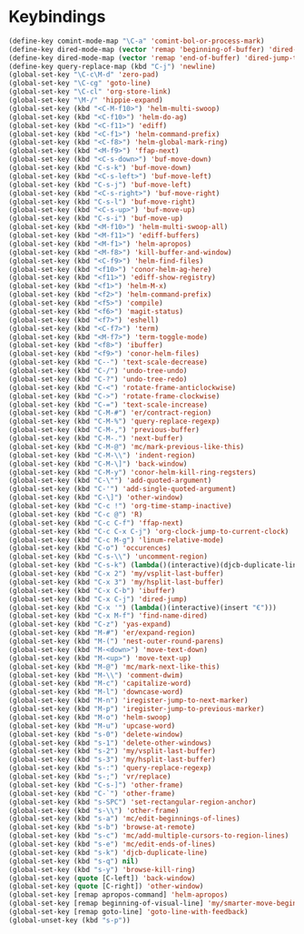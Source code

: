 * Keybindings
#+BEGIN_SRC emacs-lisp :tangle yes
  (define-key comint-mode-map "\C-a" 'comint-bol-or-process-mark)
  (define-key dired-mode-map (vector 'remap 'beginning-of-buffer) 'dired-back-to-top)
  (define-key dired-mode-map (vector 'remap 'end-of-buffer) 'dired-jump-to-bottom)
  (define-key query-replace-map (kbd "C-j") 'newline)
  (global-set-key "\C-c\M-d" 'zero-pad)
  (global-set-key "\C-cg" 'goto-line)
  (global-set-key "\C-cl" 'org-store-link)
  (global-set-key "\M-/" 'hippie-expand)
  (global-set-key (kbd "<C-M-f10>") 'helm-multi-swoop)
  (global-set-key (kbd "<C-f10>") 'helm-do-ag)
  (global-set-key (kbd "<C-f11>") 'ediff)
  (global-set-key (kbd "<C-f1>") 'helm-command-prefix)
  (global-set-key (kbd "<C-f8>") 'helm-global-mark-ring)
  (global-set-key (kbd "<M-f9>") 'ffap-next)
  (global-set-key (kbd "<C-s-down>") 'buf-move-down)
  (global-set-key (kbd "C-s-k") 'buf-move-down)
  (global-set-key (kbd "<C-s-left>") 'buf-move-left)
  (global-set-key (kbd "C-s-j") 'buf-move-left)
  (global-set-key (kbd "<C-s-right>") 'buf-move-right)
  (global-set-key (kbd "C-s-l") 'buf-move-right)
  (global-set-key (kbd "<C-s-up>") 'buf-move-up)
  (global-set-key (kbd "C-s-i") 'buf-move-up)
  (global-set-key (kbd "<M-f10>") 'helm-multi-swoop-all)
  (global-set-key (kbd "<M-f11>") 'ediff-buffers)
  (global-set-key (kbd "<M-f1>") 'helm-apropos)
  (global-set-key (kbd "<M-f8>") 'kill-buffer-and-window)
  (global-set-key (kbd "<C-f9>") 'helm-find-files)
  (global-set-key (kbd "<f10>") 'conor-helm-ag-here)
  (global-set-key (kbd "<f11>") 'ediff-show-registry)
  (global-set-key (kbd "<f1>") 'helm-M-x)
  (global-set-key (kbd "<f2>") 'helm-command-prefix)
  (global-set-key (kbd "<f5>") 'compile)
  (global-set-key (kbd "<f6>") 'magit-status)
  (global-set-key (kbd "<f7>") 'eshell)
  (global-set-key (kbd "<C-f7>") 'term)
  (global-set-key (kbd "<M-f7>") 'term-toggle-mode)
  (global-set-key (kbd "<f8>") 'ibuffer)
  (global-set-key (kbd "<f9>") 'conor-helm-files)
  (global-set-key (kbd "C--") 'text-scale-decrease)
  (global-set-key (kbd "C-/") 'undo-tree-undo)
  (global-set-key (kbd "C-?") 'undo-tree-redo)
  (global-set-key (kbd "C-<") 'rotate-frame-anticlockwise)
  (global-set-key (kbd "C->") 'rotate-frame-clockwise)
  (global-set-key (kbd "C-=") 'text-scale-increase)
  (global-set-key (kbd "C-M-#") 'er/contract-region)
  (global-set-key (kbd "C-M-%") 'query-replace-regexp)
  (global-set-key (kbd "C-M-,") 'previous-buffer)
  (global-set-key (kbd "C-M-.") 'next-buffer)
  (global-set-key (kbd "C-M-@") 'mc/mark-previous-like-this)
  (global-set-key (kbd "C-M-\\") 'indent-region)
  (global-set-key (kbd "C-M-\]") 'back-window)
  (global-set-key (kbd "C-M-y") 'conor-helm-kill-ring-regsters)
  (global-set-key (kbd "C-\"") 'add-quoted-argument)
  (global-set-key (kbd "C-'") 'add-single-quoted-argument)
  (global-set-key (kbd "C-\]") 'other-window)
  (global-set-key (kbd "C-c !") 'org-time-stamp-inactive)
  (global-set-key (kbd "C-c @") 'R)
  (global-set-key (kbd "C-c C-f") 'ffap-next)
  (global-set-key (kbd "C-c C-x C-j") 'org-clock-jump-to-current-clock)
  (global-set-key (kbd "C-c M-g") 'linum-relative-mode)
  (global-set-key (kbd "C-o") 'occurences)
  (global-set-key (kbd "C-s-\\") 'uncomment-region)
  (global-set-key (kbd "C-s-k") (lambda()(interactive)(djcb-duplicate-line t)))
  (global-set-key (kbd "C-x 2") 'my/vsplit-last-buffer)
  (global-set-key (kbd "C-x 3") 'my/hsplit-last-buffer)
  (global-set-key (kbd "C-x C-b") 'ibuffer)
  (global-set-key (kbd "C-x C-j") 'dired-jump)
  (global-set-key (kbd "C-x '") (lambda()(interactive)(insert "€")))
  (global-set-key (kbd "C-x M-f") 'find-name-dired)
  (global-set-key (kbd "C-z") 'yas-expand)
  (global-set-key (kbd "M-#") 'er/expand-region)
  (global-set-key (kbd "M-(") 'nest-outer-round-parens)
  (global-set-key (kbd "M-<down>") 'move-text-down)
  (global-set-key (kbd "M-<up>") 'move-text-up)
  (global-set-key (kbd "M-@") 'mc/mark-next-like-this)
  (global-set-key (kbd "M-\\") 'comment-dwim)
  (global-set-key (kbd "M-c") 'capitalize-word)
  (global-set-key (kbd "M-l") 'downcase-word)
  (global-set-key (kbd "M-n") 'iregister-jump-to-next-marker)
  (global-set-key (kbd "M-p") 'iregister-jump-to-previous-marker)
  (global-set-key (kbd "M-o") 'helm-swoop)
  (global-set-key (kbd "M-u") 'upcase-word)
  (global-set-key (kbd "s-0") 'delete-window)
  (global-set-key (kbd "s-1") 'delete-other-windows)
  (global-set-key (kbd "s-2") 'my/vsplit-last-buffer)
  (global-set-key (kbd "s-3") 'my/hsplit-last-buffer)
  (global-set-key (kbd "s-:") 'query-replace-regexp)
  (global-set-key (kbd "s-;") 'vr/replace)
  (global-set-key (kbd "C-s-]") 'other-frame)
  (global-set-key (kbd "C-`") 'other-frame)
  (global-set-key (kbd "s-SPC") 'set-rectangular-region-anchor)
  (global-set-key (kbd "s-\\") 'other-frame)
  (global-set-key (kbd "s-a") 'mc/edit-beginnings-of-lines)
  (global-set-key (kbd "s-b") 'browse-at-remote)
  (global-set-key (kbd "s-c") 'mc/add-multiple-cursors-to-region-lines)
  (global-set-key (kbd "s-e") 'mc/edit-ends-of-lines)
  (global-set-key (kbd "s-k") 'djcb-duplicate-line)
  (global-set-key (kbd "s-q") nil)
  (global-set-key (kbd "s-y") 'browse-kill-ring)
  (global-set-key (quote [C-left]) 'back-window)
  (global-set-key (quote [C-right]) 'other-window)
  (global-set-key [remap apropos-command] 'helm-apropos)
  (global-set-key [remap beginning-of-visual-line] 'my/smarter-move-beginning-of-line)
  (global-set-key [remap goto-line] 'goto-line-with-feedback)
  (global-unset-key (kbd "s-p"))
#+END_SRC
